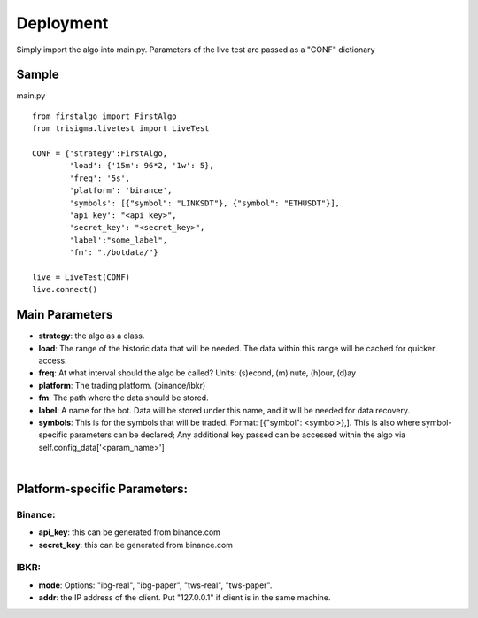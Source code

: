 =========
Deployment
=========

Simply import the algo into main.py. Parameters of the live test are passed as a "CONF" dictionary

Sample
-----
.. highlight:: python
main.py
::
    from firstalgo import FirstAlgo
    from trisigma.livetest import LiveTest

    CONF = {'strategy':FirstAlgo,
            'load': {'15m': 96*2, '1w': 5},
            'freq': '5s',
            'platform': 'binance',
            'symbols': [{"symbol": "LINKSDT"}, {"symbol": "ETHUSDT"}],
            'api_key': "<api_key>",
            'secret_key': "<secret_key>",
            'label':"some_label",
            'fm': "./botdata/"}

    live = LiveTest(CONF)
    live.connect()

Main Parameters
--------------
* **strategy**: the algo as a class.
* **load**: The range of the historic data that will be needed. The data within this range will be cached for quicker access.
* **freq**: At what interval should the algo be called? Units: (s)econd, (m)inute, (h)our, (d)ay
* **platform**: The trading platform. (binance/ibkr)
* **fm**: The path where the data should be stored.
* **label**: A name for the bot. Data will be stored under this name, and it will be needed for data recovery.
* **symbols**: This is for the symbols that will be traded. Format: [{"symbol": <symbol>},]. This is also where symbol-specific parameters can be declared; Any additional key  passed can be accessed within the algo via self.config_data['<param_name>']
|
Platform-specific Parameters:
----------------------------
Binance:
=======
* **api_key**: this can be generated from binance.com
* **secret_key**: this can be generated from binance.com

IBKR:
====
* **mode**: Options: "ibg-real", "ibg-paper", "tws-real", "tws-paper".
* **addr**: the IP address of the client. Put "127.0.0.1" if client is in the same machine.
